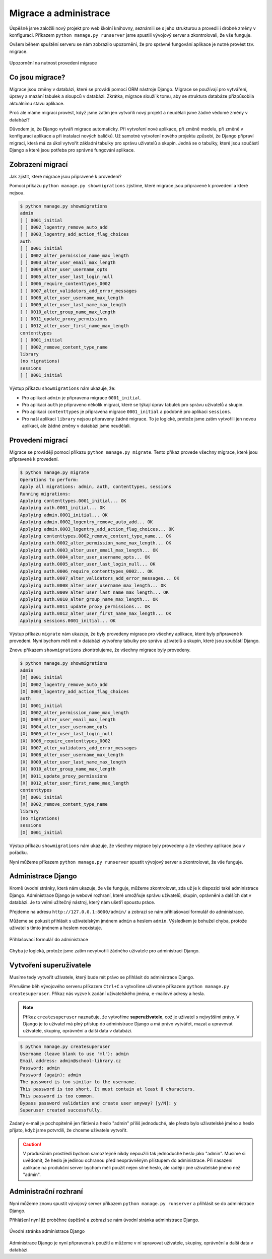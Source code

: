 Migrace a administrace
======================

Úspěšně jsme založili nový projekt pro web školní knihovny, seznámili se s jeho strukturou a provedli i drobné změny v konfiguraci. 
Příkazem ``python manage.py runserver`` jsme spustili vývojový server a zkontrolovali, že vše funguje.

Ovšem během spuštění serveru se nám zobrazilo upozornění, že pro správné fungování aplikace je nutné provést tzv. migrace.

.. figure:: media/unapplied-migrations.png
    :alt: Upozornění na nutnost provedení migrace
    :align: center

    Upozornění na nutnost provedení migrace

Co jsou migrace?
----------------

Migrace jsou změny v databázi, které se provádí pomocí ORM nástroje Django. Migrace se používají pro vytváření, úpravy a mazání tabulek a sloupců v databázi.
Zkrátka, migrace slouží k tomu, aby se struktura databáze přizpůsobila aktuálnímu stavu aplikace.

Proč ale máme migraci provést, když jsme zatím jen vytvořili nový projekt a neudělali jsme žádné vědomé změny v databázi?

Důvodem je, že Django vytváří migrace automaticky. Při vytvoření nové aplikace, při změně modelu, při změně v konfiguraci aplikace a při instalaci nových balíčků.
Už samotné vytvoření nového projektu způsobí, že Django připraví migraci, která má za úkol vytvořit základní tabulky pro správu uživatelů a skupin. 
Jedná se o tabulky, které jsou součástí Django a které jsou potřeba pro správné fungování aplikace.

Zobrazení migrací
-----------------
Jak zjistit, které migrace jsou připravené k provedení? 

Pomocí příkazu ``python manage.py showmigrations`` zjistíme, které migrace jsou připravené k provedení a které nejsou.

.. code:: bash

    $ python manage.py showmigrations
    admin
    [ ] 0001_initial
    [ ] 0002_logentry_remove_auto_add
    [ ] 0003_logentry_add_action_flag_choices
    auth
    [ ] 0001_initial
    [ ] 0002_alter_permission_name_max_length
    [ ] 0003_alter_user_email_max_length
    [ ] 0004_alter_user_username_opts
    [ ] 0005_alter_user_last_login_null
    [ ] 0006_require_contenttypes_0002
    [ ] 0007_alter_validators_add_error_messages
    [ ] 0008_alter_user_username_max_length
    [ ] 0009_alter_user_last_name_max_length
    [ ] 0010_alter_group_name_max_length
    [ ] 0011_update_proxy_permissions
    [ ] 0012_alter_user_first_name_max_length
    contenttypes
    [ ] 0001_initial
    [ ] 0002_remove_content_type_name
    library
    (no migrations)
    sessions
    [ ] 0001_initial


Výstup příkazu ``showmigrations`` nám ukazuje, že: 

- Pro aplikaci ``admin`` je připravena migrace ``0001_initial``.
- Pro aplikaci ``auth`` je připraveno několik migrací, které se týkají úprav tabulek pro správu uživatelů a skupin.
- Pro aplikaci ``contenttypes`` je připravena migrace ``0001_initial`` a podobně pro aplikaci ``sessions``.
- Pro naší aplikaci ``library`` nejsou připraveny žádné migrace. To je logické, protože jsme zatím vytvořili jen novou aplikaci, ale žádné změny v databázi jsme neudělali.

Provedení migrací
-----------------
Migrace se provádějí pomocí příkazu ``python manage.py migrate``. Tento příkaz provede všechny migrace, které jsou připravené k provedení.

.. code:: bash

    $ python manage.py migrate
    Operations to perform:
    Apply all migrations: admin, auth, contenttypes, sessions
    Running migrations:
    Applying contenttypes.0001_initial... OK
    Applying auth.0001_initial... OK
    Applying admin.0001_initial... OK
    Applying admin.0002_logentry_remove_auto_add... OK
    Applying admin.0003_logentry_add_action_flag_choices... OK
    Applying contenttypes.0002_remove_content_type_name... OK
    Applying auth.0002_alter_permission_name_max_length... OK
    Applying auth.0003_alter_user_email_max_length... OK
    Applying auth.0004_alter_user_username_opts... OK
    Applying auth.0005_alter_user_last_login_null... OK
    Applying auth.0006_require_contenttypes_0002... OK
    Applying auth.0007_alter_validators_add_error_messages... OK
    Applying auth.0008_alter_user_username_max_length... OK
    Applying auth.0009_alter_user_last_name_max_length... OK
    Applying auth.0010_alter_group_name_max_length... OK
    Applying auth.0011_update_proxy_permissions... OK
    Applying auth.0012_alter_user_first_name_max_length... OK
    Applying sessions.0001_initial... OK

Výstup příkazu ``migrate`` nám ukazuje, že byly provedeny migrace pro všechny aplikace, které byly připravené k provedení.
Nyní bychom měli mít v databázi vytvořeny tabulky pro správu uživatelů a skupin, které jsou součástí Django.

Znovu příkazem ``showmigrations`` zkontrolujeme, že všechny migrace byly provedeny.

.. code:: bash

    $ python manage.py showmigrations
    admin
    [X] 0001_initial
    [X] 0002_logentry_remove_auto_add
    [X] 0003_logentry_add_action_flag_choices
    auth
    [X] 0001_initial
    [X] 0002_alter_permission_name_max_length
    [X] 0003_alter_user_email_max_length
    [X] 0004_alter_user_username_opts
    [X] 0005_alter_user_last_login_null
    [X] 0006_require_contenttypes_0002
    [X] 0007_alter_validators_add_error_messages
    [X] 0008_alter_user_username_max_length
    [X] 0009_alter_user_last_name_max_length
    [X] 0010_alter_group_name_max_length
    [X] 0011_update_proxy_permissions
    [X] 0012_alter_user_first_name_max_length
    contenttypes
    [X] 0001_initial
    [X] 0002_remove_content_type_name
    library
    (no migrations)
    sessions
    [X] 0001_initial

Výstup příkazu ``showmigrations`` nám ukazuje, že všechny migrace byly provedeny a že všechny aplikace jsou v pořádku.

Nyní můžeme příkazem ``python manage.py runserver`` spustit vývojový server a zkontrolovat, že vše funguje.

Administrace Django
-------------------

Kromě úvodní stránky, která nám ukazuje, že vše funguje, můžeme zkontrolovat, zda už je k dispozici také administrace Django. 
Administrace Django je webové rozhraní, které umožňuje správu uživatelů, skupin, oprávnění a dalších dat v databázi. 
Je to velmi užitečný nástroj, který nám ušetří spoustu práce.

Přejdeme na adresu ``http://127.0.0.1:8000/admin/`` a zobrazí se nám přihlašovací formulář do administrace. 

Můžeme se pokusit přihlásit s uživatelským jménem ``admin`` a heslem ``admin``. Výsledkem je bohužel chyba, protože uživatel s tímto jménem a heslem neexistuje.

.. figure:: media/django-admin-login.png
    :alt: Přihlašovací formulář do administrace
    :align: center

    Přihlašovací formulář do administrace

Chyba je logická, protože jsme zatím nevytvořili žádného uživatele pro administraci Django.

Vytvoření superuživatele
-------------------------

Musíme tedy vytvořit uživatele, který bude mít právo se přihlásit do administrace Django. 


Přerušíme běh vývojového serveru příkazem ``Ctrl+C`` a vytvoříme uživatele příkazem ``python manage.py createsuperuser``.
Příkaz nás vyzve k zadání uživatelského jména, e-mailové adresy a hesla.

.. note:: 

    Příkaz ``createsuperuser`` naznačuje, že vytvoříme **superuživatele**, což je uživatel s nejvyššími právy. 
    V Django je to uživatel má plný přístup do administrace Django a má právo vytvářet, mazat a upravovat uživatele, skupiny, oprávnění a další data v databázi.
    

.. code:: bash
   
    $ python manage.py createsuperuser
    Username (leave blank to use 'ml'): admin
    Email address: admin@school-library.cz
    Password: admin
    Password (again): admin
    The password is too similar to the username.
    This password is too short. It must contain at least 8 characters.
    This password is too common.
    Bypass password validation and create user anyway? [y/N]: y
    Superuser created successfully.

Zadaný e-mail je pochopitelně jen fiktivní a heslo "admin" příliš jednoduché, ale přesto bylo uživatelské jméno a heslo přijato, 
když jsme potvrdili, že chceme uživatele vytvořit.

.. caution:: 
    
    V produkčním prostředí bychom samozřejmě nikdy nepoužili tak jednoduché heslo jako "admin". 
    Musíme si uvědomit, že heslo je jedinou ochranou před neoprávněným přístupem do administrace. 
    Při nasazení aplikace na produkční server bychom měli použít nejen silné heslo, ale raději i jiné uživatelské jméno než "admin".


Administrační rozhraní
----------------------

Nyní můžeme znovu spustit vývojový server příkazem ``python manage.py runserver`` a přihlásit se do administrace Django.

Přihlášení nyní již proběhne úspěšně a zobrazí se nám úvodní stránka administrace Django.

.. figure:: media/django-admin-dashboard.png
    :alt: Úvodní stránka administrace Django
    :align: center

    Úvodní stránka administrace Django

Administrace Django je nyní připravena k použití a můžeme v ní spravovat uživatele, skupiny, oprávnění a další data v databázi.
